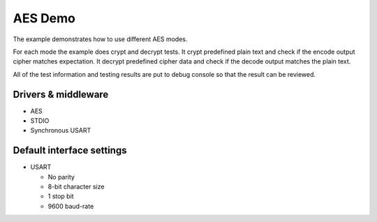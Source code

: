 ========
AES Demo
========

The example demonstrates how to use different AES modes.

For each mode the example does crypt and decrypt tests.
It crypt predefined plain text and check if the encode output cipher matches
expectation.
It decrypt predefined cipher data and check if the decode output matches
the plain text.

All of the test information and testing results are put to debug console so that
the result can be reviewed.

Drivers & middleware
--------------------
* AES
* STDIO
* Synchronous USART

Default interface settings
--------------------------
* USART

  * No parity
  * 8-bit character size
  * 1 stop bit
  * 9600 baud-rate
